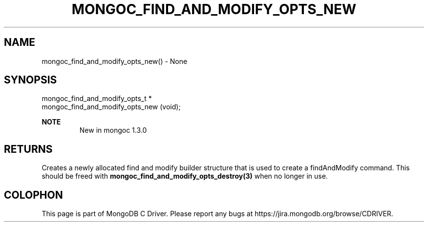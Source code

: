 .\" This manpage is Copyright (C) 2016 MongoDB, Inc.
.\" 
.\" Permission is granted to copy, distribute and/or modify this document
.\" under the terms of the GNU Free Documentation License, Version 1.3
.\" or any later version published by the Free Software Foundation;
.\" with no Invariant Sections, no Front-Cover Texts, and no Back-Cover Texts.
.\" A copy of the license is included in the section entitled "GNU
.\" Free Documentation License".
.\" 
.TH "MONGOC_FIND_AND_MODIFY_OPTS_NEW" "3" "2016\(hy10\(hy19" "MongoDB C Driver"
.SH NAME
mongoc_find_and_modify_opts_new() \- None
.SH "SYNOPSIS"

.nf
.nf
mongoc_find_and_modify_opts_t *
mongoc_find_and_modify_opts_new (void);
.fi
.fi

.B NOTE
.RS
New in mongoc 1.3.0
.RE

.SH "RETURNS"

Creates a newly allocated find and modify builder structure that is used to create a findAndModify command. This should be freed with
.B mongoc_find_and_modify_opts_destroy(3)
when no longer in use.


.B
.SH COLOPHON
This page is part of MongoDB C Driver.
Please report any bugs at https://jira.mongodb.org/browse/CDRIVER.